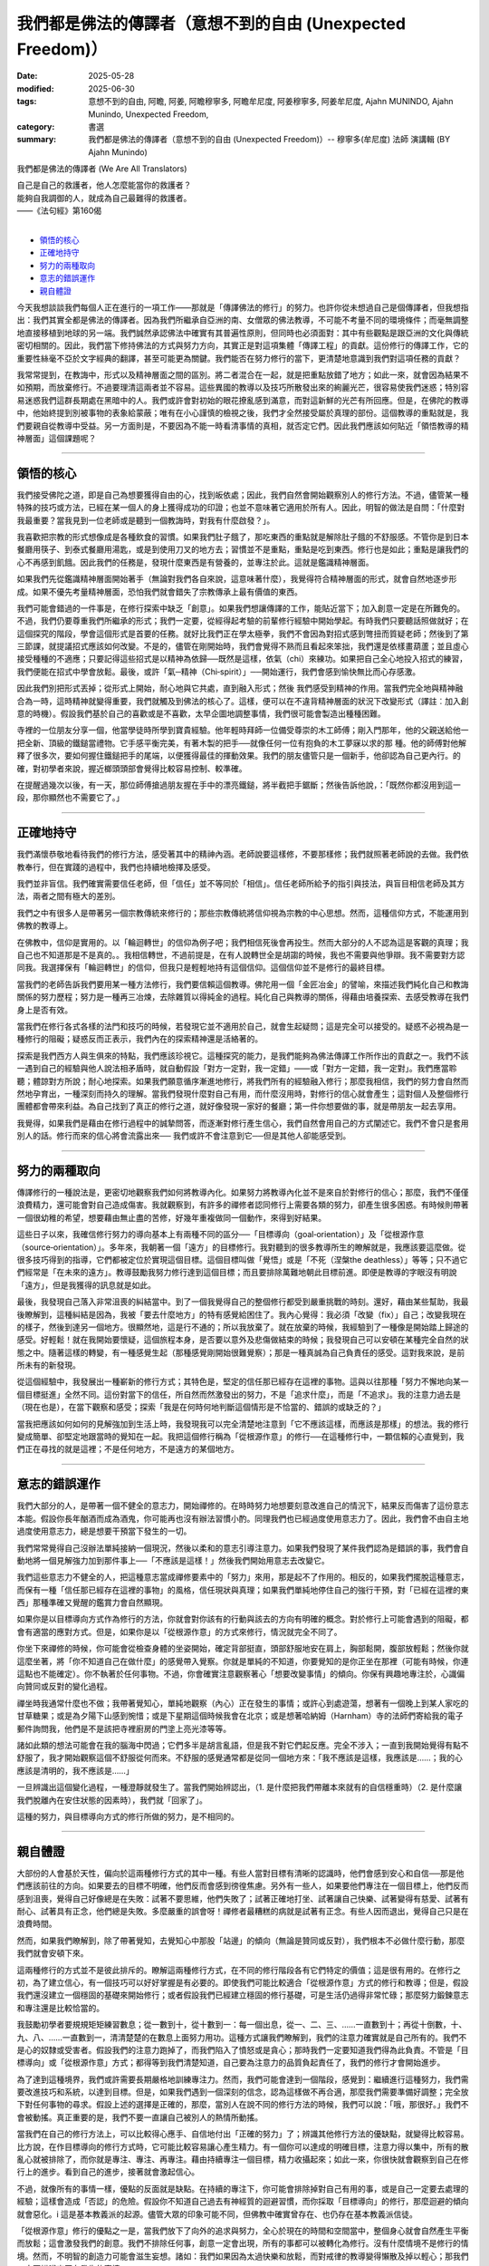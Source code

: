 ==============================================================
我們都是佛法的傳譯者（意想不到的自由 (Unexpected Freedom)）
==============================================================

:date: 2025-05-28
:modified: 2025-06-30
:tags: 意想不到的自由, 阿瞻, 阿姜, 阿瞻穆寧多, 阿瞻牟尼度, 阿姜穆寧多, 阿姜牟尼度, Ajahn MUNINDO, Ajahn Munindo, Unexpected Freedom, 
:category: 書選
:summary: 我們都是佛法的傳譯者（意想不到的自由 (Unexpected Freedom)）-- 穆寧多(牟尼度) 法師 演講輯 (BY Ajahn Munindo)



我們都是佛法的傳譯者 (We Are All Translators)

| 自己是自己的救護者，他人怎麼能當你的救護者？
| 能夠自我調御的人，就成為自己最難得的救護者。
| ——《法句經》第160偈
| 

- `領悟的核心`_
- `正確地持守`_
- `努力的兩種取向`_
- `意志的錯誤運作`_
- `親自體證`_


今天我想談談我們每個人正在進行的一項工作——那就是「傳譯佛法的修行」的努力。也許你從未想過自己是個傳譯者，但我想指出：我們其實全都是佛法的傳譯者。因為我們所繼承自亞洲的南、女僧眾的佛法教導，不可能不考量不同的環境條件；而毫無調整地直接移植到地球的另一端。我們誠然承認佛法中確實有其普遍性原則，但同時也必須面對：其中有些觀點是跟亞洲的文化與傳統密切相關的。因此，我們當下修持佛法的方式與努力方向，其實正是對這項集體「傳譯工程」的貢獻。這份修行的傳譯工作，它的重要性絲毫不亞於文字經典的翻譯，甚至可能更為關鍵。我們能否在努力修行的當下，更清楚地意識到我們對這項任務的貢獻？

我常常提到，在教誨中，形式以及精神層面之間的區別。將二者混合在一起，就是把重點放錯了地方；如此一來，就會因為結果不如預期，而放棄修行。不過要理清這兩者並不容易。這些異國的教導以及技巧所散發出來的絢麗光芒，很容易使我們迷惑；特別容易迷惑我們這群長期處在黑暗中的人。我們或許會對初始的眼花撩亂感到滿意，而對這新鮮的光芒有所回應。但是，在佛陀的教導中，他始終提到別被事物的表象給蒙蔽；唯有在小心謹慎的檢視之後，我們才全然接受屬於真理的部份。這個教導的重點就是，我們要親自從教導中受益。另一方面則是，不要因為不能一時看清事情的真相，就否定它們。因此我們應該如何貼近「領悟教導的精神層面」這個課題呢？

------

領悟的核心
~~~~~~~~~~~~~

我們接受佛陀之道，即是自己為想要獲得自由的心，找到皈依處；因此，我們自然會開始觀察別人的修行方法。不過，儘管某一種特殊的技巧或方法，已經在某一個人的身上獲得成功的印證；也並不意味著它適用於所有人。因此，明智的做法是自問：「什麼對我最重要？當我見到一位老師或是聽到一個教誨時，對我有什麼啟發？」。

我喜歡把宗教的形式想像成是各種飲食的習慣。如果我們肚子餓了，那吃東西的重點就是解除肚子餓的不舒服感。不管你是到日本餐廳用筷子、到泰式餐廳用湯匙，或是到使用刀叉的地方去；習慣並不是重點，重點是吃到東西。修行也是如此；重點是讓我們的心不再感到飢餓。因此我們的任務是，發現什麼東西是有營養的，並專注於此。這就是鑑識精神層面。

如果我們先從鑑識精神層面開始著手（無論對我們各自來說，這意味著什麼），我覺得符合精神層面的形式，就會自然地逐步形成。如果不優先考量精神層面，恐怕我們就會錯失了宗教傳承上最有價值的東西。

我們可能會錯過的一件事是，在修行探索中缺乏「創意」。如果我們想讓傳譯的工作，能貼近當下；加入創意一定是在所難免的。不過，我們仍要尊重我們所繼承的形式；我們一定要，從經得起考驗的前輩修行經驗中開始學起。有時我們只要聽話照做就好；在這個探究的階段，學會這個形式是首要的任務。就好比我們正在學太極拳，我們不會因為對招式感到彆扭而質疑老師；然後到了第三節課，就提議招式應該如何改變。不是的，儘管在剛開始時，我們會覺得不熟而且看起來笨拙，我們還是依樣畫葫蘆；並且虛心接受種種的不適應；只要記得這些招式是以精神為依歸──既然是這樣，依氣（chi）來練功。如果把自己全心地投入招式的練習，我們便能在招式中學會放鬆。最後，或許「氣─精神（Chi‑spirit）」──開始運行，我們會感到愉快無比而心存感激。

因此我們別把形式丟掉；從形式上開始，耐心地與它共處，直到融入形式；然後 我們感受到精神的作用。當我們完全地與精神融合為一時，這時精神就變得重要，我們就觸及到佛法的核心了。這樣，便可以在不違背精神層面的狀況下改變形式（譯註︰加入創意的時機）。假設我們基於自己的喜歡或是不喜歡，太早企圖地調整事情，我們很可能會製造出種種困難。

寺裡的一位朋友分享一個，他當學徒時所學到寶貴經驗。他年輕時拜師一位備受尊崇的木工師傅；剛入門那年，他的父親送給他一把全新、頂級的鐵鎚當禮物。它手感平衡完美，有著木製的把手──就像任何一位有抱負的木工夢寐以求的那 種。他的師傅對他解釋了很多次，要如何握住鐵鎚把手的尾端，以便獲得最佳的揮動效果。我們的朋友儘管只是一個新手，他卻認為自己更內行。的確，對初學者來說，握近榔頭頭部會覺得比較容易控制、較準確。

在提醒過幾次以後，有一天，那位師傅搶過朋友握在手中的漂亮鐵鎚，將半截把手鋸斷；然後告訴他說，：「既然你都沒用到這一段，那你顯然也不需要它了。」

------

正確地持守
~~~~~~~~~~~~~

我們滿懷恭敬地看待我們的修行方法，感受著其中的精神內涵。老師說要這樣修，不要那樣修；我們就照著老師說的去做。我們依教奉行，但在實踐的過程中，我們也持續地檢擇及感受。

我們並非盲信。我們確實需要信任老師，但「信任」並不等同於「相信」。信任老師所給予的指引與技法，與盲目相信老師及其方法，兩者之間有極大的差別。

我們之中有很多人是帶著另一個宗教傳統來修行的；那些宗教傳統將信仰視為宗教的中心思想。然而，這種信仰方式，不能運用到佛教的教導上。

在佛教中，信仰是實用的。以「輪迴轉世」的信仰為例子吧；我們相信死後會再投生。然而大部分的人不認為這是客觀的真理；我自己也不知道那是不是真的。。我相信轉世，不過前提是，在有人說轉世全是胡謅的時候，我也不需要與他爭辯。我不需要對方認同我。我選擇保有「輪迴轉世」的信仰，但我只是輕輕地持有這個信仰。這個信仰並不是修行的最終目標。

當我們的老師告訴我們要用某一種方法修行，我們要信賴這個教導。佛陀用一個「金匠冶金」的譬喻，來描述我們純化自己和教誨關係的努力歷程；努力是一種再三冶煉，去除雜質以得純金的過程。純化自己與教導的關係，得藉由培養探索、去感受教導在我們身上是否有效。

當我們在修行各式各樣的法門和技巧的時候，若發現它並不適用於自己，就會生起疑問；這是完全可以接受的。疑惑不必視為是一種修行的阻礙；疑惑反而正表示，我們內在的探索精神還是活絡著的。

探索是我們西方人與生俱來的特點，我們應該珍視它。這種探究的能力，是我們能夠為佛法傳譯工作所作出的貢獻之一。我們不該一遇到自己的經驗與他人說法相矛盾時，就自動假設「對方一定對，我一定錯」——或「對方一定錯，我一定對」。我們應當聆聽；體諒對方所說；耐心地探索。如果我們願意循序漸進地修行，將我們所有的經驗融入修行；那麼我相信，我們的努力會自然而然地孕育出，一種深刻而持久的理解。當我們發現什麼對自己有用，而什麼沒用時，對修行的信心就會產生；這對個人及整個修行團體都會帶來利益。為自己找到了真正的修行之道，就好像發現一家好的餐廳；第一件你想要做的事，就是帶朋友一起去享用。

我覺得，如果我們是藉由在修行過程中的誠摯問答，而逐漸對修行產生信心，我們自然會用自己的方式闡述它。我們不會只是套用別人的話。修行而來的信心將會流露出來── 我們或許不會注意到它──但是其他人卻能感受到。

------

努力的兩種取向
~~~~~~~~~~~~~~~~~

傳譯修行的一種說法是，更密切地觀察我們如何將教導內化。如果努力將教導內化並不是來自於對修行的信心；那麼，我們不僅僅浪費精力，還可能會對自己造成傷害。我就觀察到，有許多的禪修者認同修行上需要各類的努力，卻產生很多困惑。有時候則帶著一個很幼稚的希望，想要藉由無止盡的苦修，好幾年重複做同一個動作，來得到好結果。

這些日子以來，我確信修行努力的導向基本上有兩種不同的區分──「目標導向（goal‑orientation）」及「從根源作意（source‑orientation）」。多年來，我朝著一個「遠方」的目標修行。我對聽到的很多教導所生的瞭解就是，我應該要這麼做。從很多技巧得到的指導，它們都被定位於實現這個目標。這個目標叫做「覺悟」或是「不死（涅槃the deathless）」等等；只不過它們經常是「在未來的遠方」。教導鼓勵我努力修行達到這個目標；而且要排除萬難地朝此目標前進。即便是教導的字眼沒有明說「遠方」，但是我獲得的訊息就是如此。

最後，我發現自己落入非常沮喪的糾結當中。到了一個我覺得自己的整個修行都受到嚴重挑戰的時刻。還好，藉由某些幫助，我最後瞭解到，這種糾結是因為，我被「要去什麼地方」的特有感覺給困住了。我內心覺得：我必須「改變（fix）」自己；改變我現在的樣子，然後到達另一個地方。很顯然地，這是行不通的；所以我放棄了。就在放棄的時候，我經驗到了一種像是開始踏上歸途的感受。好輕鬆！就在我開始要懷疑，這個旅程本身，是否要以意外及悲傷做結束的時候；我發現自己可以安頓在某種完全自然的狀態之中。隨著這樣的轉變，有一種感覺生起（那種感覺剛開始很難覺察）；那是一種真誠為自己負責任的感受。這對我來說，是前所未有的新發現。

從這個經驗中，我發展出一種嶄新的修行方式；其特色是，堅定的信任那已經存在這裡的事物。這與以往那種「努力不懈地向某一個目標挺進」全然不同。這份對當下的信任，所自然而然激發出的努力，不是「追求什麼」，而是「不追求」。我的注意力過去是（現在也是），在當下觀察和感受；探索「我是在何時何地判斷這個情形是不恰當的、錯誤的或缺乏的？」

當我把應該如何如何的見解強加到生活上時，我發現我可以完全清楚地注意到「它不應該這樣，而應該是那樣」的想法。我的修行變成簡單、卻堅定地跟當時的覺知在一起。我把這個修行稱為「從根源作意」的修行──在這種修行中，一顆信賴的心直覺到，我們正在尋找的就是這裡；不是任何地方，不是遠方的某個地方。

------

意志的錯誤運作
~~~~~~~~~~~~~~~~~

我們大部分的人，是帶著一個不健全的意志力，開始禪修的。在時時努力地想要刻意改進自己的情況下，結果反而傷害了這份意志本能。假設你長年酗酒而成為酒鬼，你可能再也沒有辦法習慣小酌。同理我們也已經過度使用意志力了。因此，我們會不由自主地過度使用意志力，總是想要干預當下發生的一切。

我們常常覺得自己沒辦法單純接納一個現況，然後以柔和的意志引導注意力。如果我們發現了某件我們認為是錯誤的事，我們會自動地將一個見解強力加到那件事上──「不應該是這樣！」然後我們開始用意志去改變它。

我們這些意志力不健全的人，把這種意志當成禪修要素中的「努力」來用，那是起不了作用的。相反的，如果我們擺脫這種意志，而保有一種「信任那已經存在這裡的事物」的風格，信任現狀與真理；如果我們單純地停住自己的強行干預，對「已經在這裡的東西」那種準確又覺醒的鑑賞力會自然顯現。

如果你是以目標導向方式作為修行的方法，你就會對你該有的行動與該去的方向有明確的概念。對於修行上可能會遇到的阻礙，都會有適當的應對方式。但是，如果你是以「從根源作意」的方式來修行，情況就完全不同了。

你坐下來禪修的時候，你可能會從檢查身體的坐姿開始，確定背部挺直，頭部舒服地安在肩上，胸部鬆開，腹部放輕鬆；然後你就這麼坐著，將「你不知道自己在做什麼」的感覺帶入覺察。你就是單純的不知道，你要覺知的是你正坐在那裡（可能有時候，你連這點也不能確定）。你不執著於任何事物。不過，你會確實注意觀察著心「想要改變事情」的傾向。你保有興趣地專注於，心識偏向贊同或反對的變化過程。

禪坐時我通常什麼也不做；我帶著覺知心，單純地觀察（內心）正在發生的事情；或許心到處遊蕩，想著有一個晚上到某人家吃的甘草糖果；或是為夕陽下山感到惋惜；或是下星期這個時候我會在北京；或是想著哈納姆（Harnham）寺的法師們寄給我的電子郵件詢問我，他們是不是該把寺裡廚房的門塗上亮光漆等等。

諸如此類的想法可能會在我的腦海中閃過；它們多半是胡言亂語，但是我不對它們起反應。完全不涉入；一直到我開始覺得有點不舒服了，我才開始觀察這個不舒服從何而來。不舒服的感覺通常都是從同一個地方來：「我不應該是這樣，我應該是……；我的心應該是清明的，我不應該是……」

一旦辨識出這個變化過程，一種澄靜就發生了。當我們開始辨認出，（1. 是什麼把我們帶離本來就有的自信穩重時）（2. 是什麼讓我們脫離內在安住狀態的因素時），我們就「回家了」。

這種的努力，與目標導向方式的修行所做的努力，是不相同的。

------

親自體證
~~~~~~~~~~~

大部份的人會基於天性，偏向於這兩種修行方式的其中一種。有些人當對目標有清晰的認識時，他們會感到安心和自信──那是他們應該前往的方向。如果要去的目標不明確，他們反而會感到徬徨焦慮。另外有一些人，如果要他們專注在一個目標上，他們反而感到沮喪，覺得自己好像總是在失敗：試著不要思維，他們失敗了；試著正確地打坐、試著讓自己快樂、試著變得有慈愛、試著有耐心、試著具有正念，他們總是失敗。多麼嚴重的誤會呀！禪修者最糟糕的病就是試著有正念。有些人因而退出，覺得自己只是在浪費時間。

然而，如果我們瞭解到，除了帶著覺知，去覺知心中那股「站邊」的傾向（無論是贊同或反對），我們根本不必做什麼行動，那麼我們就會安頓下來。

這兩種修行的方式並不是彼此排斥的。瞭解這兩種修行方式，在不同的修行階段各有它們特定的價值；這是很有用的。在修行之初，為了建立信心，有一個技巧可以好好掌握是有必要的。即使我們可能比較適合「從根源作意」方式的修行和教導；但是，假設我們還沒建立一個穩固的基礎來開始修行；或者假設我們已經建立穩固的修行基礎，可是生活仍過得非常忙碌；那麼努力鍛鍊意志和專注還是比較恰當的。

我鼓勵初學者要規規矩矩練習數息；從一數到十，從十數到一：每一個出息，從一、二、三、……一直數到十；再從十倒數，十、九、八、……一直數到一，清清楚楚的在數息上面努力用功。這種方式讓我們瞭解到，我們的注意力確實就是自己所有的。我們不是心的奴隸或受害者。假設我們的注意力跑掉了，而我們陷入了憤怒或是貪心；那時我們一定要知道我們得為此負責。不管是「目標導向」或「從根源作意」方式；都得等到我們清楚知道，自己要為注意力的品質負起責任了，我們的修行才會開始進步。

為了達到這種境界，我們或許需要長期嚴格地訓練專注力。然而，我們可能會達到一個階段，感覺到：繼續進行這種努力，我們需要改進技巧和系統，以達到目標。但是，如果我們遇到一個深刻的信念，認為這樣做不再合適，那麼我們需要準備好調整；完全放下對任何事物的尋求。假設上述的選擇是正確的，那麼，當別人在說不同的修行方法的時候，我們可以說：「哦，那很好。」我們不會被動搖。真正重要的是，我們不要一直讓自己被別人的熱情所動搖。

當我們在自己的修行方法上，可以比較得心應手、自信地付出「正確的努力」了；辨識其他修行方法的優缺點，就變得比較容易。比方說，在作目標導向的修行方式時，它可能比較容易讓心產生精力。有一個你可以達成的明確目標，注意力得以集中，所有的散亂心就被排除了，而你就是專注、專注、再專注。藉由持續專注一個目標，精力收攝起來；如此一來，你很快就會觀察到自己在修行上的進步。看到自己的進步，接著就會激起信心。

不過，就像所有的事情一樣，優點的反面就是缺點。在持續的專注下，你可能會排除掉對自己有用的事，或是自己一定要去處理的經驗；這樣會造成「否認」的危險。假設你不知道自己過去有神經質的迴避習慣，而你採取「目標導向」的修行，那麼迴避的傾向就會惡化。i 這是基本教義派的起源。儘管大眾的印象可能不同，但佛教中確實曾存在、也仍存在基本教義派信徒。

「從根源作意」修行的優點之一是，當我們放下了向外的追求與努力，全心於現在的時間和空間當中，整個身心就會自然產生平衡而放鬆；這會激發我們的創意。我們不排除任何事，創意一定會出現，所有的事都可以被轉化為修行。沒有什麼情境不是修行的情境。然而，不明智的創造力可能會滋生妄想。諸如：我們如果因為太過快樂和放鬆，而對戒律的教導變得懶散及掉以輕心；那我們一定要辨識出正在發生的事情。

從根源作意修行的另一個危險是，當我們真的陷入困境時，我們可能不想為困境做任何反應。之所以會發生這種情況，是因為我們不再以過去的方式與外在結構產生聯繫。我們的信心，不再建築在「未來可能實現的願景」上，而是來自對當下「本然實相」的信任。然而，如果害怕及生氣的陰影遮住了這個信心的光輝，我們會非常焦慮甚至崩潰。此時，一件重要的事是：我們是否已經建立了「法友」的支持。在團體中，得到志同道合的友人所帶來的幫助，是一份珍貴無比的財富。當我們共同修行、彼此陪伴時，一種特殊的親近感就會產生；從中我們自然能感到安全。對我們而言，這份安全感，就如同那些追求目標的修行者對「概念與目標」所依賴的那種支撐力量一樣。

當我們在修行道上有進展，我們每一個人都有責任不斷檢視自己：是在趨向平衡，還是在遠離平衡？然而我們如何評估呢？假設我們的狀態正在趨於平衡，那麼，我們就可以處理比較多的情況，可以容許極為複雜的狀況發生。如果我們正在偏離平衡，那麼我們能處理的情況越來越少：修行在生命中非但沒有為自己帶來解脫及自在；反而讓自己變得排斥他人，痛苦無依。

因此，明智的做法是檢查自己的修行，觀察自己朝哪個方向移動會覺得最容易；哪一種努力的取向最符合自己的天性；什麼樣的語言風格最能與我們相應。我們應有準備意識到，理解這些不同導向的老師會使用不同的表達方式。因此，聆聽你所接觸的教導，深思書上讀到的內容；並觀察哪一種努力的取向對自己有用。一旦你知道了，我建議你順著對自己有啟發的趨勢前進。

希望您們都可以了解，這樣的反思，其實正是以我們在傳譯佛法修行的工作上，所做出的重要貢獻。在探究自己對現階段佛教在西方開展所做的貢獻時，願我們都能受到鼓舞。我相信，我們小心的探索將會揭露我們個人與集體層面的弱點；然而，當我們開始平靜地覺知我們自身的不足時，我們將會變得比較有創造力。我們將成為修行的優秀傳譯者。適合西方的修行方法會在最需要的地方出現，而且它會如法。

或許我們甚至不會察覺它的發生；我們只會知道，修行「正道」的精神在內心活了起來；而我們的心，也因此更加安穩自在。

非常感謝大家的聆聽。

------

網路中文版： `2008-04-08 <https://nanda.online-dhamma.net/extra/authors/ajahn-munindo/unexpected-freeodm/cmn-Hans/index-han.html>`__

網路中文版（本版）： 2025

------

- 本書 `目錄 <{filename}unexpected-freeodm-han-content%zh.rst>`_ 



..
  06-30 rev. 1st proofread by A-Liang
  2025-06-28; create rst on 2025-05-28; html on 2008-04-08
    （1. 而我們會心存感激。）（2. 我們會感到愉快無比。）
    （1. 那麼，我相信一種基本而持續的了知，將會在我們的努力下誕生。）（2. 那麼我相信，我們的努力會自然而然地孕育出，一種深刻而持久的理解。）
    （1.當我們親身發現什麼對自己有效、什麼無效時）（2. 當我們發現什麼對自己有用，而什麼沒用時）（3.當我們發現什麼對自己有作用，而什麼沒作用時），
    （1. 是什麼把我們帶離本來就有的自信穩重時）（2. 是什麼讓我們脫離內在安住狀態的因素時）
    （1. 會有這種傾向，是因為我們不用固定的形式阻斷過去的習慣。）（2. 之所以會發生這種情況，是因為我們不再以過去的方式與外在結構產生聯繫。）   
    （1. 我們的信心，不再建築在「未來可能實現的願景」上，而是來自對當下「本然實相」的信任。）（2. 對我們來說，信心不是受到我們希望未來會有的概念的啟發，而是受到我們所信任的事物本質上已經真實的感覺的啟發。）（3. 信心對我們而言是啟發，不是一種希望什麼東西橫在眼前的概念，而是一種我們信賴的東西本來就是真理的感覺。）
    （1. 既然這樣，既有的善知識（spiritual friendship）就是重要的。）（2. 此時，一件重要的事是：我們是否已經建立了「法友」的支持。）
    （1. 在團體中，得到同參道友的幫助，是一份珍貴無比的財富。）（2. 與有著共同修行承諾的同參道友建立連結，是無比珍貴的資源。）  
